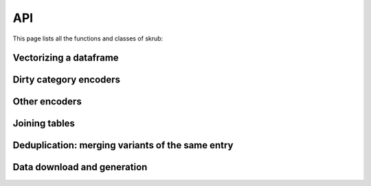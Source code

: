 
API
=================

This page lists all the functions and classes of skrub:

Vectorizing a dataframe
-----------------------

.. autosummary::
   :toctree: generated/
   :template: class.rst
   :nosignatures:

   TableVectorizer

Dirty category encoders
-----------------------

.. autosummary::
   :toctree: generated/
   :template: class.rst
   :nosignatures:

   GapEncoder
   MinHashEncoder
   SimilarityEncoder
   TargetEncoder

Other encoders
--------------

.. autosummary::
   :toctree: generated/
   :template: class.rst
   :nosignatures:

   DatetimeEncoder

Joining tables
--------------

.. autosummary::
   :toctree: generated/
   :template: function.rst
   :nosignatures:

   fuzzy_join

.. autosummary::
   :toctree: generated/
   :template: class.rst
   :nosignatures:

   FeatureAugmenter

Deduplication: merging variants of the same entry
-------------------------------------------------

.. autosummary::
   :toctree: generated/
   :template: function.rst
   :nosignatures:

   deduplicate


Data download and generation
----------------------------

.. autosummary::
   :toctree: generated/
   :template: function.rst
   :nosignatures:

   datasets.fetch_employee_salaries
   datasets.fetch_medical_charge
   datasets.fetch_midwest_survey
   datasets.fetch_open_payments
   datasets.fetch_road_safety
   datasets.fetch_traffic_violations
   datasets.fetch_drug_directory
   datasets.fetch_world_bank_indicator
   datasets.get_ken_table_aliases
   datasets.get_ken_types
   datasets.get_ken_embeddings
   datasets.get_data_dir
   datasets.make_deduplication_data
